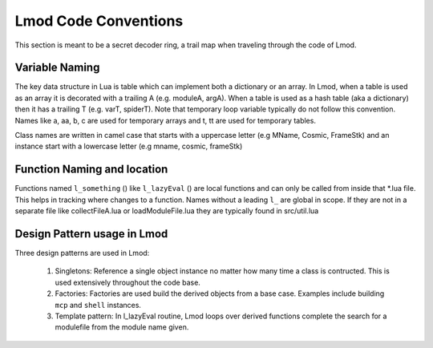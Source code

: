.. _lmod_code_conventions:

Lmod Code Conventions
^^^^^^^^^^^^^^^^^^^^^

This section is meant to be a secret decoder ring,  a trail map when traveling through the code of Lmod. 

Variable Naming 
~~~~~~~~~~~~~~~

The key data structure in Lua is table which can implement both a
dictionary or an array.  In Lmod, when a table is used as an array it
is decorated with a trailing A (e.g. moduleA, argA).  When a table is
used as a hash table (aka a dictionary) then it has a trailing T
(e.g. varT, spiderT).  Note that temporary loop variable typically do
not follow this convention.  Names like a, aa, b, c are used for
temporary arrays and t, tt are used for temporary tables.

Class names are written in camel case that starts with a uppercase
letter (e.g MName, Cosmic, FrameStk) and an instance start with a
lowercase letter (e.g mname, cosmic, frameStk)

Function Naming and location
~~~~~~~~~~~~~~~~~~~~~~~~~~~~

Functions named ``l_something`` () like ``l_lazyEval`` () are local functions 
and can only be called from inside that \*.lua file.  This helps in tracking 
where changes to a function.  Names without a leading ``l_`` are global in scope.
If they are not in a separate file like collectFileA.lua or loadModuleFile.lua 
they are typically found in src/util.lua

Design Pattern usage in Lmod
~~~~~~~~~~~~~~~~~~~~~~~~~~~~

Three design patterns are used in Lmod:

  1. Singletons:  Reference a single object instance no matter how many time a class is contructed.  This is used extensively throughout the code base.

  2. Factories:  Factories are used build the derived objects from a base case.  Examples include building ``mcp`` and  ``shell`` instances. 

  3. Template pattern: In l_lazyEval routine, Lmod loops over derived functions complete the search for a modulefile from the module name given.

..  Local Variables:
..  fill-column: 12345
..  End:
     
